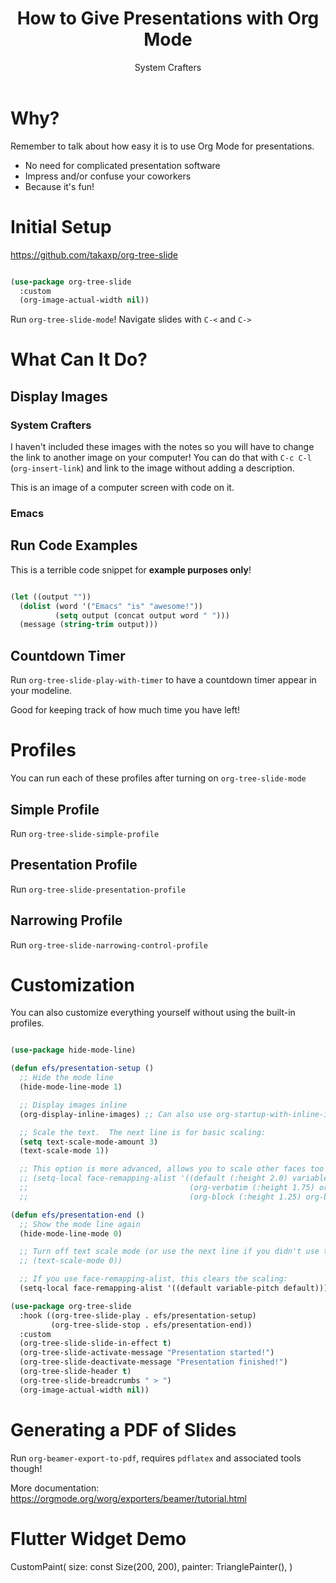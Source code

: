#+title: How to Give Presentations with Org Mode
#+author: System Crafters

* Why?
:NOTES:
Remember to talk about how easy it is to use Org Mode for presentations.
:END:

- No need for complicated presentation software
- Impress and/or confuse your coworkers
- Because it's fun!
  
* COMMENT This isn't shown!

This slide won't be shown as part of the presentation because it has a `COMMENT` state.

* Initial Setup

https://github.com/takaxp/org-tree-slide

#+begin_src emacs-lisp

  (use-package org-tree-slide
    :custom
    (org-image-actual-width nil))

#+end_src

Run =org-tree-slide-mode=!
Navigate slides with =C-<= and =C->=

* What Can It Do?

** Display Images

*** System Crafters

I haven't included these images with the notes so you will have to change the link to another image on your computer!  You can do that with =C-c C-l= (=org-insert-link=) and link to the image without adding a description.

#+ATTR_HTML: :width 500
[[file:photo-1555066931-4365d14bab8c.webp]]

This is an image of a computer screen with code on it.

*** Emacs

#+ATTR_HTML: :width 300 :height 300
[[file:photo-1605379399642-870262d3d051.webp]]

** Run Code Examples

This is a terrible code snippet for *example purposes only*!

#+begin_src emacs-lisp 

  (let ((output ""))
    (dolist (word '("Emacs" "is" "awesome!"))
            (setq output (concat output word " ")))
    (message (string-trim output)))

#+end_src

#+RESULTS:
: Emacs is awesome!

** Countdown Timer

Run =org-tree-slide-play-with-timer= to have a countdown timer appear in your modeline.

Good for keeping track of how much time you have left!

* Profiles

You can run each of these profiles after turning on =org-tree-slide-mode=

** Simple Profile

Run =org-tree-slide-simple-profile=

** Presentation Profile

Run =org-tree-slide-presentation-profile=

** Narrowing Profile

Run =org-tree-slide-narrowing-control-profile=

* Customization

You can also customize everything yourself without using the built-in profiles.

#+begin_src emacs-lisp

  (use-package hide-mode-line)

  (defun efs/presentation-setup ()
    ;; Hide the mode line
    (hide-mode-line-mode 1)

    ;; Display images inline
    (org-display-inline-images) ;; Can also use org-startup-with-inline-images

    ;; Scale the text.  The next line is for basic scaling:
    (setq text-scale-mode-amount 3)
    (text-scale-mode 1))

    ;; This option is more advanced, allows you to scale other faces too
    ;; (setq-local face-remapping-alist '((default (:height 2.0) variable-pitch)
    ;;                                    (org-verbatim (:height 1.75) org-verbatim)
    ;;                                    (org-block (:height 1.25) org-block))))

  (defun efs/presentation-end ()
    ;; Show the mode line again
    (hide-mode-line-mode 0)

    ;; Turn off text scale mode (or use the next line if you didn't use text-scale-mode)
    ;; (text-scale-mode 0))

    ;; If you use face-remapping-alist, this clears the scaling:
    (setq-local face-remapping-alist '((default variable-pitch default))))

  (use-package org-tree-slide
    :hook ((org-tree-slide-play . efs/presentation-setup)
           (org-tree-slide-stop . efs/presentation-end))
    :custom
    (org-tree-slide-slide-in-effect t)
    (org-tree-slide-activate-message "Presentation started!")
    (org-tree-slide-deactivate-message "Presentation finished!")
    (org-tree-slide-header t)
    (org-tree-slide-breadcrumbs " > ")
    (org-image-actual-width nil))

#+end_src

* Generating a PDF of Slides

Run =org-beamer-export-to-pdf=, requires =pdflatex= and associated tools though!

More documentation: https://orgmode.org/worg/exporters/beamer/tutorial.html

* Flutter Widget Demo

#+BEGIN_FLUTTER
CustomPaint(
  size: const Size(200, 200),
  painter: TrianglePainter(),
)
#+END_FLUTTER

